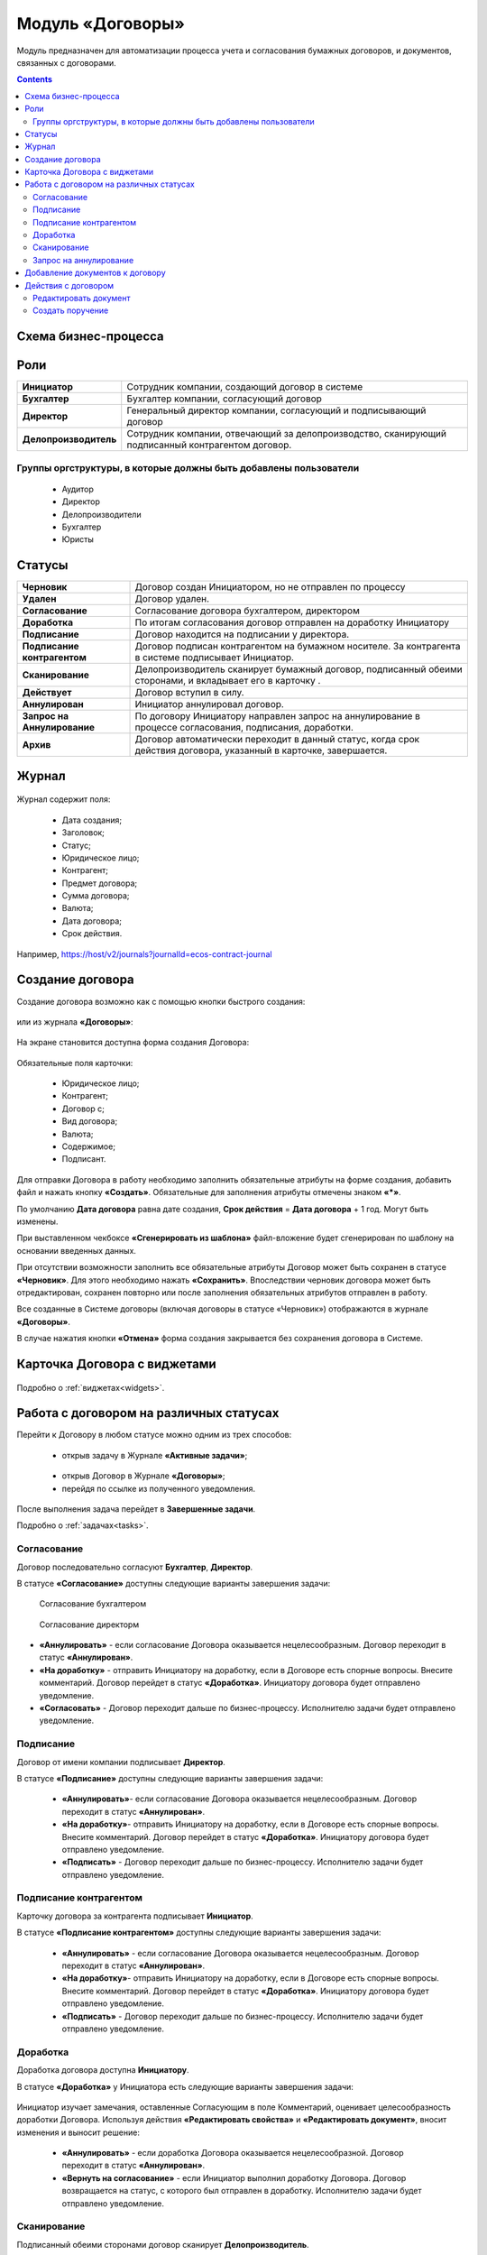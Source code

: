 Модуль «Договоры»
======================

.. _ecos-contract:

Модуль предназначен для автоматизации процесса учета и согласования бумажных договоров, и документов, связанных с договорами.

.. contents::
		:depth: 3

Схема бизнес-процесса
----------------------

 .. image:: _static/contract/bp.png
       :width: 800
       :align: center


Роли
----

.. list-table::
      :widths: 10 40
      :class: tight-table 
      
      * - **Инициатор**
        - Сотрудник компании, создающий договор в системе
      * - **Бухгалтер**
        - Бухгалтер компании, согласующий договор
      * - **Директор**
        - Генеральный директор компании, согласующий и подписывающий договор
      * - **Делопроизводитель**
        - Сотрудник компании, отвечающий за делопроизводство, сканирующий подписанный контрагентом договор.

Группы оргструктуры, в которые должны быть добавлены пользователи
~~~~~~~~~~~~~~~~~~~~~~~~~~~~~~~~~~~~~~~~~~~~~~~~~~~~~~~~~~~~~~~~~~~~~~~~

  * Аудитор
  * Директор
  * Делопроизводители
  * Бухгалтер
  * Юристы

Статусы
--------

.. list-table::
      :widths: 20 60
      :class: tight-table 
      
      * - **Черновик**
        - Договор создан Инициатором, но не отправлен по процессу
      * - **Удален**
        - Договор удален.
      * - **Согласование**
        - Согласование договора бухгалтером, директором
      * - **Доработка**
        - По итогам согласования договор отправлен на доработку Инициатору
      * - **Подписание**
        - Договор находится на подписании у директора.
      * - **Подписание контрагентом**
        - Договор подписан контрагентом на бумажном носителе. За контрагента в системе подписывает Инициатор.
      * - **Сканирование**
        - Делопроизводитель сканирует бумажный договор, подписанный обеими сторонами, и вкладывает его в карточку .  
      * - **Действует**
        - Договор вступил в силу.
      * - **Аннулирован**
        - Инициатор аннулировал договор.
      * - **Запрос на Аннулирование**
        - По договору Инициатору направлен запрос на аннулирование в процессе согласования, подписания, доработки.
      * - **Архив**
        - Договор автоматически переходит в данный статус, когда срок действия договора, указанный в карточке, завершается.

Журнал
--------

 .. image:: _static/contract/contract_1.png
       :width: 700
       :align: center

Журнал содержит поля:

  * Дата создания;
  * Заголовок;
  * Статус;
  * Юридическое лицо;
  * Контрагент;
  * Предмет договора;
  * Сумма договора;
  * Валюта;
  * Дата договора;
  * Срок действия.

Например, https://host/v2/journals?journalId=ecos-contract-journal

Создание договора
------------------

Создание договора возможно как с помощью кнопки быстрого создания:

 .. image:: _static/contract/contract_2.png
       :width: 400
       :align: center

или из журнала **«Договоры»**:

 .. image:: _static/contract/contract_3.png
       :width: 600
       :align: center

На экране становится доступна форма создания Договора:

 .. image:: _static/contract/contract_4.png
       :width: 600
       :align: center

Обязательные поля карточки:

  - Юридическое лицо;
  - Контрагент;
  - Договор с;
  - Вид договора;
  - Валюта;
  - Содержимое;
  - Подписант.

Для отправки Договора в работу необходимо заполнить обязательные атрибуты на форме создания, добавить файл и нажать кнопку **«Создать»**. Обязательные для заполнения атрибуты отмечены знаком **«*»**.

По умолчанию **Дата договора** равна дате создания, **Срок действия** = **Дата договора** + 1 год. Могут быть изменены.

При выставленном чекбоксе **«Сгенерировать из шаблона»** файл-вложение будет сгенерирован по шаблону на основании введенных данных.

При отсутствии возможности заполнить все обязательные атрибуты Договор может быть сохранен в статусе **«Черновик»**. Для этого необходимо нажать **«Сохранить»**. Впоследствии черновик договора может быть отредактирован, сохранен повторно или после заполнения обязательных атрибутов отправлен в работу. 

Все созданные в Системе договоры (включая договоры в статусе «Черновик») отображаются в журнале **«Договоры»**.

В случае нажатия кнопки **«Отмена»** форма создания закрывается без сохранения договора в Системе.


Карточка Договора с виджетами
-------------------------------

 .. image:: _static/contract/contract_13.png
       :width: 600
       :align: center

Подробно о :ref:`виджетах<widgets>`.

Работа с договором на различных статусах
------------------------------------------

Перейти к Договору в любом статусе можно одним из трех способов:

  -	открыв задачу в Журнале **«Активные задачи»**;

     .. image:: _static/contract/notification_1.png
       :width: 700
       :align: center

  -	открыв Договор в Журнале **«Договоры»**;
  -	перейдя по ссылке из полученного уведомления.

После выполнения задача перейдет в **Завершенные задачи**.

Подробно о :ref:`задачах<tasks>`.

Согласование
~~~~~~~~~~~~~~~

Договор последовательно согласуют **Бухгалтер**, **Директор**.

В статусе **«Согласование»** доступны следующие варианты завершения задачи:

 .. figure:: _static/contract/contract_5.png
       :width: 600
       :align: center

       Согласование бухгалтером

 .. figure:: _static/contract/contract_6.png
       :width: 600
       :align: center

       Согласование директорм

-	**«Аннулировать»** - если согласование Договора оказывается нецелесообразным. Договор переходит в статус **«Аннулирован»**.
-	**«На доработку»** - отправить Инициатору на доработку, если в Договоре есть спорные вопросы. Внесите комментарий. Договор перейдет в статус **«Доработка»**. Инициатору договора будет отправлено уведомление.
-	**«Согласовать»** - Договор переходит дальше по бизнес-процессу. Исполнителю задачи будет отправлено уведомление.

Подписание
~~~~~~~~~~

Договор от имени компании подписывает **Директор**.

В статусе **«Подписание»** доступны следующие варианты завершения задачи:

 .. image:: _static/contract/contract_7.png
       :width: 600
       :align: center

 -	**«Аннулировать»**- если согласование Договора оказывается нецелесообразным. Договор переходит в статус **«Аннулирован»**.
 -	**«На доработку»**- отправить Инициатору на доработку, если в Договоре есть спорные вопросы. Внесите комментарий. Договор перейдет в статус **«Доработка»**. Инициатору договора будет отправлено уведомление.
 -	**«Подписать»** - Договор переходит дальше по бизнес-процессу. Исполнителю задачи будет отправлено уведомление.

Подписание контрагентом
~~~~~~~~~~~~~~~~~~~~~~~~~

Карточку договора за контрагента подписывает **Инициатор**.

В статусе **«Подписание контрагентом»** доступны следующие варианты завершения задачи:

 .. image:: _static/contract/contract_8.png
       :width: 600
       :align: center

 -	**«Аннулировать»** - если согласование Договора оказывается нецелесообразным. Договор переходит в статус **«Аннулирован»**.
 -	**«На доработку»**- отправить Инициатору на доработку, если в Договоре есть спорные вопросы. Внесите комментарий. Договор перейдет в статус **«Доработка»**. Инициатору договора будет отправлено уведомление.
 -	**«Подписать»** - Договор переходит дальше по бизнес-процессу. Исполнителю задачи будет отправлено уведомление.

Доработка
~~~~~~~~~~~~~

Доработка договора доступна **Инициатору**.

В статусе **«Доработка»** у Инициатора есть следующие варианты завершения задачи:

 .. image:: _static/contract/contract_9.png
       :width: 600
       :align: center

Инициатор изучает замечания, оставленные Согласующим в поле Комментарий, оценивает целесообразность доработки Договора. Используя действия **«Редактировать свойства»** и **«Редактировать документ»**, вносит изменения и выносит решение:

 -	**«Аннулировать»** - если доработка Договора оказывается нецелесообразной. Договор переходит в статус **«Аннулирован»**.
 -	**«Вернуть на согласование»** - если Инициатор выполнил доработку Договора. Договор возвращается на статус, с которого был отправлен в доработку. Исполнителю задачи будет отправлено уведомление.

Сканирование
~~~~~~~~~~~~~

Подписанный обеими сторонами договор сканирует **Делопроизводитель**.

В статусе **«Сканирование»** доступны следующие варианты завершения задачи:

 .. image:: _static/contract/contract_10.png
       :width: 600
       :align: center

В виджете **«Документы»** в тип **Отсканированные документы**:

 .. image:: _static/contract/contract_11.png
       :width: 600
       :align: center

Делопроизводитель добавляет скан-копию подписанного Договора:

 .. image:: _static/contract/contract_11_1.png
       :width: 600
       :align: center

и завершает задачу, выбрав вариант:

 -	**«Аннулировать»** - договор переходит в статус **«Запрос на аннулирование»**, на Инициатора будет назначена задача **«Подтверждение аннулирования»**.
 -	**«Подтвердить»** - Договор переходит в финальный статус **«Действует»**.

Запрос на аннулирование
~~~~~~~~~~~~~~~~~~~~~~~~~~

**«Запрос на аннулирование»** договора обрабатывает Инициатор.

В статусе **«Запрос на аннулирование»** Инициатору доступны следующие варианты завершения задачи **«Подтверждение отмены»**:

 .. image:: _static/contract/contract_12.png
       :width: 600
       :align: center

 -	**«Подтвердить отмену»** - Договор переходит в статус **«Аннулирован»**.
 -	**«Повторно направить»** - договор переходит в статус **«Согласование»**. Исполнителю задачи будет отправлено уведомление.

Добавление документов к договору
-----------------------------------

В карточку договора могут быть добавлены документы двух типов: отсканированные документы и документы контрагента. 

Для добавления документов перейдите в виджет **«Документы»**, выберите тип и для загрузки нажмите  

 .. image:: _static/contract/contract_14.png
       :width: 600
       :align: center

Действия с договором
---------------------

 .. image:: _static/contract/contract_actions.png
       :width: 300
       :align: center

Редактировать документ
~~~~~~~~~~~~~~~~~~~~~~~

По действию **«Редактировать документ»** для вложенных и сформированных по шаблону документов формата MS Office доступно редактирование в OnlyOffice. См. подробно :ref:`Редактирование документа в Onlyoffice<edit_only_office>`

Создать поручение
~~~~~~~~~~~~~~~~~~~

Cоздать поручение можно из карточки документа, выбрав действие **«Создать поручение»**. См. подробно :ref:`Создание поручения из карточки<ecos-assignments-action>`